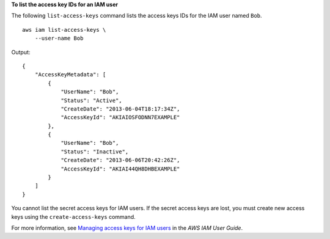 **To list the access key IDs for an IAM user**

The following ``list-access-keys`` command lists the access keys IDs for the IAM user named ``Bob``. ::

    aws iam list-access-keys \
        --user-name Bob

Output::

    {
        "AccessKeyMetadata": [
            {
                "UserName": "Bob",
                "Status": "Active",
                "CreateDate": "2013-06-04T18:17:34Z",
                "AccessKeyId": "AKIAIOSFODNN7EXAMPLE"
            },
            {
                "UserName": "Bob",
                "Status": "Inactive",
                "CreateDate": "2013-06-06T20:42:26Z",
                "AccessKeyId": "AKIAI44QH8DHBEXAMPLE"
            }
        ]
    }

You cannot list the secret access keys for IAM users. If the secret access keys are lost, you must create new access keys using the ``create-access-keys`` command.

For more information, see `Managing access keys for IAM users <https://docs.aws.amazon.com/IAM/latest/UserGuide/id_credentials_access-keys.html>`__ in the *AWS IAM User Guide*.